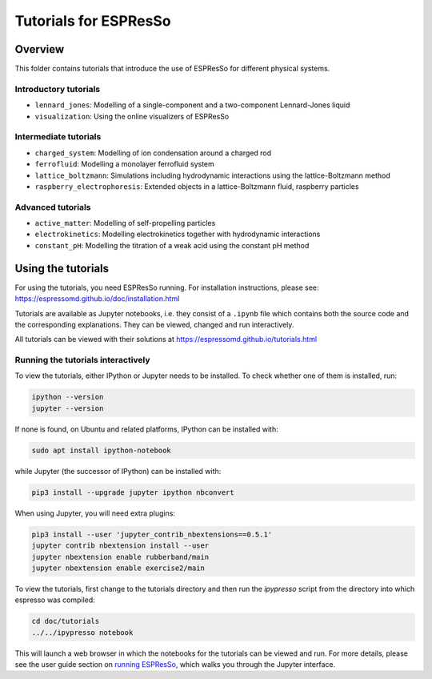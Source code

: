 Tutorials for ESPResSo
======================

Overview
--------

This folder contains tutorials that introduce the use of ESPResSo for different
physical systems.

Introductory tutorials
~~~~~~~~~~~~~~~~~~~~~~

* ``lennard_jones``: Modelling of a single-component and a two-component Lennard-Jones liquid
* ``visualization``: Using the online visualizers of ESPResSo

Intermediate tutorials
~~~~~~~~~~~~~~~~~~~~~~

* ``charged_system``: Modelling of ion condensation around a charged rod
* ``ferrofluid``: Modelling a monolayer ferrofluid system
* ``lattice_boltzmann``: Simulations including hydrodynamic interactions using the lattice-Boltzmann method
* ``raspberry_electrophoresis``: Extended objects in a lattice-Boltzmann fluid, raspberry particles

Advanced tutorials
~~~~~~~~~~~~~~~~~~

* ``active_matter``: Modelling of self-propelling particles
* ``electrokinetics``: Modelling electrokinetics together with hydrodynamic interactions
* ``constant_pH``: Modelling the titration of a weak acid using the constant pH method

Using the tutorials
-------------------

For using the tutorials, you need ESPResSo running. For installation
instructions, please see: https://espressomd.github.io/doc/installation.html

Tutorials are available as Jupyter notebooks, i.e. they consist of a ``.ipynb``
file which contains both the source code and the corresponding explanations.
They can be viewed, changed and run interactively.

All tutorials can be viewed with their solutions at
https://espressomd.github.io/tutorials.html

Running the tutorials interactively
~~~~~~~~~~~~~~~~~~~~~~~~~~~~~~~~~~~

To view the tutorials, either IPython or Jupyter needs to be installed.
To check whether one of them is installed, run:

.. code-block:: bash

    ipython --version
    jupyter --version

If none is found, on Ubuntu and related platforms, IPython can be installed with:

.. code-block:: bash

    sudo apt install ipython-notebook

while Jupyter (the successor of IPython) can be installed with:

.. code-block:: bash

    pip3 install --upgrade jupyter ipython nbconvert

When using Jupyter, you will need extra plugins:

.. code-block:: bash

    pip3 install --user 'jupyter_contrib_nbextensions==0.5.1'
    jupyter contrib nbextension install --user
    jupyter nbextension enable rubberband/main
    jupyter nbextension enable exercise2/main

To view the tutorials, first change to the tutorials directory and then run
the `ipypresso` script from the directory into which espresso was compiled:

.. code-block:: bash

    cd doc/tutorials
    ../../ipypresso notebook

This will launch a web browser in which the notebooks for the tutorials can be
viewed and run. For more details, please see the user guide section on `running
ESPResSo <https://espressomd.github.io/doc/installation.html#running-es>`_, which
walks you through the Jupyter interface.
